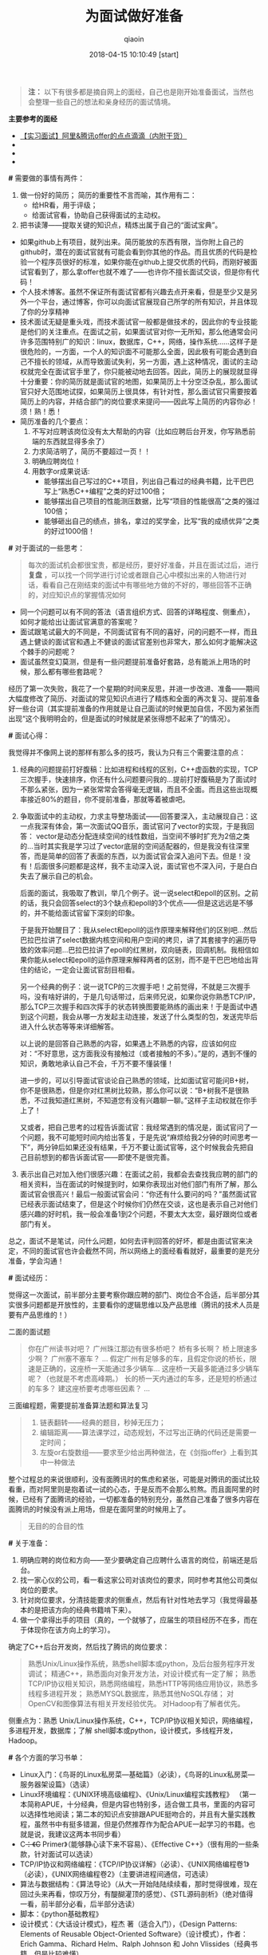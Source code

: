 #+TITLE: 为面试做好准备
#+AUTHOR: qiaoin
#+EMAIL: qiao.liubing@gmail.com
#+OPTIONS: toc:3 num:nil
#+STARTUP: showall
#+DATE: 2018-04-15 10:10:49 [start]

#+BEGIN_QUOTE
*注：* 以下有很多都是摘自网上的面经，自己也是刚开始准备面试，当然也会整理一些自己的想法和亲身经历的面试情境。
#+END_QUOTE

*主要参考的面经*

- [[https://blog.csdn.net/jiange_zh/article/details/51099066][【实习面试】阿里&腾讯offer的点点滴滴（内附干货）]]
- 
- 
- 

*#* 需要做的事情有两件：

1. 做一份好的简历；
   简历的重要性不言而喻，其作用有二：
   - 给HR看，用于评级；
   - 给面试官看，协助自己获得面试的主动权。
2. 把书读薄——提取关键的知识点，精炼出属于自己的“面试宝典”。

- 如果github上有项目，就列出来。简历能放的东西有限，当你附上自己的github时，潜在的面试官就有可能会看到你其他的作品。而且优质的代码是检验一个程序员很好的标准，如果你能在github上提交优质的代码，而刚好被面试官看到了，那么拿offer也就不难了——也许你不擅长面试交谈，但是你有代码！
- 个人技术博客。虽然不保证所有面试官都有兴趣去点开来看，但是至少又是另外一个平台，通过博客，你可以向面试官展现自己所学的所有知识，并且体现了你的分享精神
- 技术面试无疑是重头戏，而技术面试官一般都是做技术的，因此你的专业技能是他们的关注重点。在面试之前，如果面试官对你一无所知，那么他通常会问许多范围特别广的知识：linux，数据库，C++，网络，操作系统……这样子是很危险的，一方面，一个人的知识面不可能那么全面，因此极有可能会遇到自己不擅长的领域，从而导致面试失利，另一方面，遇上这种情况，面试的主动权就完全在面试官手里了，你只能被动地去回答。因此，简历上的展现就显得十分重要：你的简历就是面试官的地图，如果简历上十分空泛杂乱，那么面试官只好大范围地试探，如果简历上很具体，有针对性，那么面试官只需要按着简历上的内容，并结合部门的岗位要求来提问——因此写上简历的内容你必！须！熟！悉！
- 简历准备的几个要点：
  1. 不写对应聘该岗位没有太大帮助的内容（比如应聘后台开发，你写熟悉前端的东西就显得多余了）
  2. 力求简洁明了，简历不要超过一页！！
  3. 明确应聘岗位！
  4. 用数字or成果说话:
     + 能够摆出自己写过的C++项目，列出自己看过的经典书籍，比干巴巴写上“熟悉C++编程”之类的好过100倍； 
     + 能够摆出自己项目的性能测压数据，比写“项目的性能很高”之类的强过100倍； 
     + 能够砸出自己的绩点，排名，拿过的奖学金，比写“我的成绩优异”之类的好过1000倍！

*#* 对于面试的一些思考：

#+BEGIN_QUOTE
每次的面试机会都很宝贵，都是经历，要好好准备，并且在面试过后，进行 *复盘* ，可以找一个同学进行讨论或者跟自己心中模拟出来的人物进行对话，看看自己在刚结束的面试中有哪些地方做的不好的，哪些回答不正确的，对应知识点的掌握情况如何
#+END_QUOTE

- 同一个问题可以有不同的答法（语言组织方式、回答的详略程度、侧重点），如何才能给出让面试官满意的答案呢？
- 面试跟笔试最大的不同是，不同面试官有不同的喜好，问的问题不一样，而且遇上健谈的面试官和遇上不健谈的面试官差别也非常大，那么如何才能解决这个棘手的问题呢？
- 面试虽然变幻莫测，但是有一些问题提前准备好套路，总有能派上用场的时候，那么都有哪些套路呢？

经历了第一次失败，我花了一个星期的时间来反思，并进一步改进、准备——期间大幅度修改了简历、对面试的常见知识点进行了精炼和全面的再次复习、提前准备好一些台词（其实提前准备的作用就是让自己面试的时候更加自信，不因为紧张而出现“这个我明明会的，但是面试的时候就是紧张得想不起来了”的情况）。

*#* 面试心得：

我觉得并不像网上说的那样有那么多的技巧，我认为只有三个需要注意的点：
1. 经典的问题提前打好腹稿：比如进程和线程的区别，C++虚函数的实现，TCP三次握手，快速排序，你还有什么问题要问我的...提前打好腹稿是为了面试时不那么紧张，因为一紧张常常会答得毫无逻辑，而且不全面。而且这些出现概率接近80%的题目，你不提前准备，那就等着被虐吧。
2. 争取面试中的主动权，力求主导整场面试——回答要深入，主动展现自己：这一点我深有体会，第一次面试QQ音乐，面试官问了vector的实现，于是我回答： vector是动态分配连续空间的线性数组，当空间不够时扩充为2倍之类的...当时其实我是学习过了vector底层的空间适配器的，但是我没有往深里答，而是简单的回答了表面的东西，以为面试官会深入追问下去。但是！没有！后面很多问题都是这样，我不主动深入说，面试官也不深入问，于是白白失去了展示自己的机会。

   后面的面试，我吸取了教训，举几个例子。说一说select和epoll的区别。之前的话，我只会回答select的3个缺点和epoll的3个优点——但是这远远是不够的，并不能给面试官留下深刻的印象。

   于是我开始醒目了：我从select和epoll的运作原理来解释他们的区别吧...然后巴拉巴拉讲了select数据内核空间和用户空间的拷贝，讲了其套接字的遍历导致的效率问题...巴拉巴拉讲了epoll的红黑树，双向链表，回调机制。我相信如果你能从select和epoll的运作原理来解释两者的区别，而不是干巴巴地给出背住的结论，一定会让面试官刮目相看。

   另一个经典的例子：说一说TCP的三次握手吧！之前觉得，不就是三次握手吗，没有啥好讲的，于是几句话带过，后来师兄说，如果你说你熟悉TCP/IP，那么TCP三次握手和四次挥手的状态转换图要能熟练的画出来！于是面试中遇到这个问题，我会从哪一方发起主动连接，发送了什么类型的包，发送完毕后进入什么状态等等来详细解答。

   以上说的是回答自己熟悉的内容，如果遇上不熟悉的内容，应该如何应对：“不好意思，这方面我没有接触过（或者接触的不多）。”是的，遇到不懂的知识，勇敢地承认自己不会，千万不要不懂装懂！

   进一步的，可以引导面试官谈论自己熟悉的领域，比如面试官可能问B+树，你不是很熟悉，但是你对红黑树比较熟，那么你可以说：“B+树我不是很熟悉，不过我知道红黑树，不知道您有没有兴趣聊一聊。”这样子主动权就在你手上了！

   又或者，把自己思考的过程告诉面试官：我经常遇到的情况是，面试官问了一个问题，我不可能短时间内给出答复，于是先说“麻烦给我2分钟的时间思考一下”，两分钟后如果还没有结果，千万不要让面试官等，这个时候我会先把自己目前想到的都告诉面试官——即使不是很完善。

3. 表示出自己对加入他们很感兴趣：在面试之前，我都会去查找我应聘的部门的相关资料，当在面试的时候提到时，如果你表现出对他们部门有所了解，那么面试官会很高兴！最后一般面试官会问：“你还有什么要问的吗？”虽然面试官已经表示面试结束了，但是这个时候你们仍然在交谈，这也是表示自己对他们感兴趣的好时机，我一般会准备1到2个问题，不要太大太空，最好跟岗位或者部门有关。

总之，面试不是笔试，问什么问题，如何去评判回答的好坏，都是由面试官来决定，不同的面试官也许会截然不同，所以网络上的面经看看就好，最重要的是充分准备，学会沟通！

*#* 面试经历：

觉得这一次面试，前半部分主要考察你跟应聘的部门、岗位合不合适，后半部分其实很多问题都是开放性的，主要看你的逻辑思维以及产品思维（腾讯的技术人员是要有产品思维的！）

二面的面试题
#+BEGIN_QUOTE
你在广州读书对吧？ 
广州珠江那边有很多桥吧？ 
桥有多长啊？ 
桥上限速多少啊？ 
广州塞不塞车？ 
...
假定广州有足够多的车，且假定你说的桥长，限速是正确的，这座桥一天能通过多少辆车...
这座桥一天最多能通过多少辆车呢？（也就是不考虑高峰期。） 
长的桥一天内通过的车多，还是短的桥通过的车多？ 
建这座桥要考虑哪些因素？
... 
#+END_QUOTE

三面编程题，需要提前准备算法题和算法复习
#+BEGIN_QUOTE
1. 链表翻转——经典的题目，秒掉无压力； 
2. 编辑距离——算法课学过，动态规划，不过写出正确的代码还是需要一定时间； 
3. 左旋or右旋数组——要求至少给出两种做法，在《剑指offer》上看到其中一种做法
#+END_QUOTE

整个过程总的来说很顺利，没有面腾讯时的焦虑和紧张，可能是对腾讯的面试比较看重，而对阿里则是抱着试一试的心态，于是反而不会那么煎熬。而且面阿里的时候，已经有了面腾讯的经验，一切都准备的特别充分，虽然自己准备了很多内容在面腾讯的时候没有派上用场，但是在面阿里的时候用上了。

#+BEGIN_QUOTE
无目的的合目的性
#+END_QUOTE

*#* 关于准备：

1. 明确应聘的岗位和方向——至少要确定自己应聘什么语言的岗位，前端还是后台。
2. 找一家心仪的公司，看一看这家公司对该岗位的要求，同时参考其他公司类似岗位的要求。
3. 针对岗位要求，分清技能要求的侧重点，然后有针对性地去学习（我觉得最基本的是把该方向的经典书籍啃下来）。
4. 做一个拿得出手的项目（真的，一个就够了，应届生的项目经历不在多，而在于体现你在该方向上的学习）。

确定了C++后台开发岗，然后找了腾讯的岗位要求：
#+BEGIN_QUOTE
熟悉Unix/Linux操作系统，熟悉shell脚本或python，及后台服务程序开发调试； 
精通C++，熟悉面向对象开发方法，对设计模式有一定了解； 
熟悉TCP/IP协议相关知识，熟悉网络编程，熟悉HTTP等网络应用协议，熟悉多线程多进程开发； 
熟悉MYSQL数据库，熟悉其他NoSQL存储； 
对OpenCV和图像算法有相关开发经验优先。 
对Hadoop有了解者优先。
#+END_QUOTE

侧重点为：熟悉 Unix/Linux操作系统，C++，TCP/IP协议相关知识，网络编程，多进程开发，数据库；了解 shell脚本或python，设计模式，多线程开发，Hadoop。

*#* 各个方面的学习书单：

- Linux入门：《鸟哥的Linux私房菜—基础篇》（必读），《鸟哥的Linux私房菜—服务器架设篇》（选读）
- Linux环境编程：《UNIX环境高级编程》、《Unix/Linux编程实践教程》 （第一本简称APUE，十分经典，但是内容也特别多，适合做工具书，里面的内容可以选择性地阅读；第二本的知识点安排跟APUE挺吻合的，并且有大量实践教程，虽然书中有挺多错漏，但是仍然推荐作为配合APUE一起学习的书籍。也就是说，我建议这两本书同步看）
- C++：《C++ Primer》（能够静心读下来不容易）、《Effective C++》（很有用的一些条款，针对面试可以选读）
- TCP/IP协议和网络编程：《TCP/IP协议详解》（必读）、《UNIX网络编程卷1》（必读），《UNIX网络编程卷2》（主要讲进程间通信，可选读）
- 算法与数据结构：《算法导论》（从大一开始陆陆续续看，那时觉得很难，现在回过头来再看，惊叹万分，有醍醐灌顶的感觉）、《STL源码剖析》（绝对值得一看，前半部分必看，后半部分选读）
- 脚本：《python基础教程》
- 设计模式：《大话设计模式》，程杰 著（适合入门），《Design Patterns: Elements of Reusable Object-Oriented Software》（设计模式），作者： Erich Gamma、Richard Helm、Ralph Johnson 和 John Vlissides（经典书籍，但是比较难懂）
- 数据库：数据库原理要懂，之后可以了解mysql，memcached，redis等等。
- 刷题：《剑指offer》、leetcode（网站）

以上列出的书，大多是经典的书，口碑一流，但是“厚重”使得学起来有一定困难，所以一定要配合实践，并且根据自己的情况选择性阅读。

- 项目：跟应聘岗位有关，在精不在多。
- 最宝贵的资源：源码和博客。

  阅读优秀的源码能够学到很多东西，而阅读源码、书籍时可能会遇到困难，这个时候去看看相关博客会有很大帮助，当然，如果能够自己也写一写博客那就更好了。

  我的学习方法是：一边看书，一边写博客——这是一个把书读薄的过程，在后面的复习中，我就以自己博客的知识为主来复习了，然后原书作为参考。一边看书，一边打代码——没有代码，大多数情况下看了就忘的。

